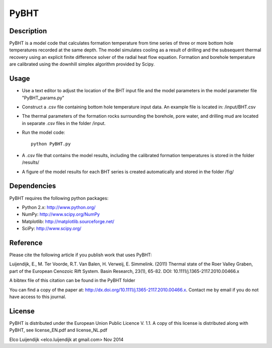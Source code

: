 *****
PyBHT
*****

Description
===========
PyBHT is a model code that calculates formation temperature from time
series of three or more bottom hole temperatures recorded at the same
depth. The model simulates cooling as a result of drilling and the
subsequent thermal recovery using an explicit finite difference 
solver of the radial heat flow equation.
Formation and borehole temperature are calibrated using the downhill 
simplex algorithm provided by Scipy.


Usage
=====
- Use a text editor to adjust the location of the BHT input file and 
  the model parameters in the model parameter file "PyBHT_params.py"
- Construct a .csv file containing bottom hole temperature input data.
  An example file is located in: /input/BHT.csv
- The thermal parameters of the formation rocks surrounding the borehole,
  pore water, and drilling mud are located in separate .csv files in the folder
  /input.
- Run the model code::
        
        python PyBHT.py

- A .csv file that contains the model results, including the calibrated
  formation temperatures is stored in the folder /results/

- A figure of the model results for each BHT series is created automatically
  and stored in the folder /fig/


Dependencies
============
PyBHT requires the following python packages:

* Python 2.x: http://www.python.org/

* NumPy: http://www.scipy.org/NumPy

* Matplotlib: http://matplotlib.sourceforge.net/

* SciPy: http://www.scipy.org/


Reference
=========

Please cite the following article if you publish work that uses PyBHT:

Luijendijk, E., M. Ter Voorde, R.T. Van Balen, H. Verweij, E. Simmelink. (2011)
Thermal state of the Roer Valley Graben, part of the European Cenozoic Rift System.
Basin Research, 23(1), 65-82.
DOI: 10.1111/j.1365-2117.2010.00466.x

A bibtex file of this citation can be found in the PyBHT folder

You can find a copy of the paper at: 
http://dx.doi.org/10.1111/j.1365-2117.2010.00466.x. 
Contact me by email if you do not have access to this journal.


License
=======

PyBHT is distributed under the European Union Public Licence V. 1.1.
A copy of this license is distributed along with PyBHT, see
license_EN.pdf and license_NL.pdf



Elco Luijendijk <elco.luijendijk at gmail.com>
Nov 2014



